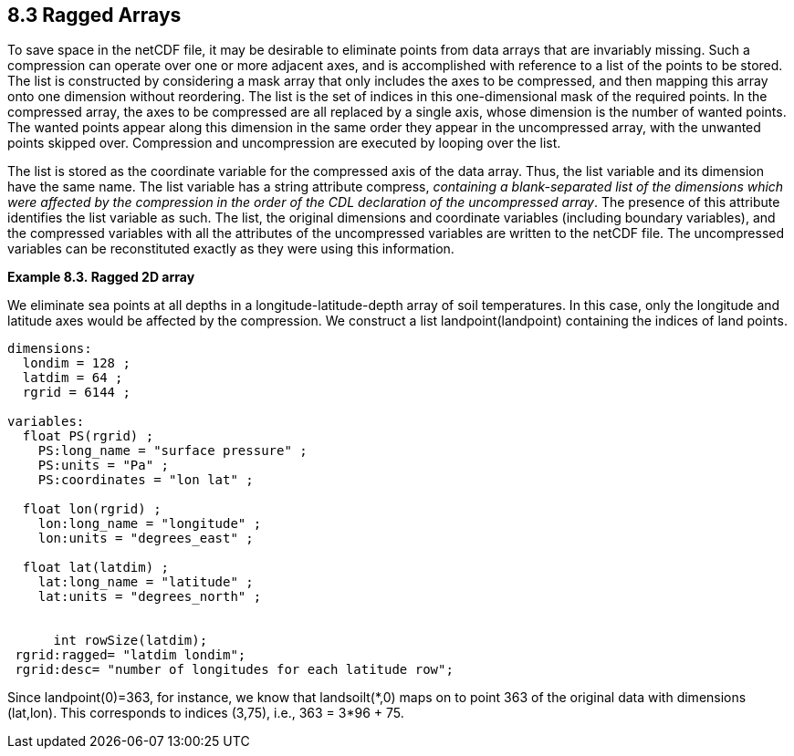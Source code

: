:source-highlighter: coderay

== 8.3 Ragged Arrays

To save space in the netCDF file, it may be desirable to eliminate
points from data arrays that are invariably missing. Such a compression
can operate over one or more adjacent axes, and is accomplished with
reference to a list of the points to be stored. The list is constructed
by considering a mask array that only includes the axes to be
compressed, and then mapping this array onto one dimension without
reordering. The list is the set of indices in this one-dimensional mask
of the required points. In the compressed array, the axes to be
compressed are all replaced by a single axis, whose dimension is the
number of wanted points. The wanted points appear along this dimension
in the same order they appear in the uncompressed array, with the
unwanted points skipped over. Compression and uncompression are executed
by looping over the list.

The list is stored as the coordinate variable for the compressed axis of
the data array. Thus, the list variable and its dimension have the same
name. The list variable has a string attribute compress, __containing a
blank-separated list of the dimensions which were affected by the
compression in the order of the CDL declaration of the uncompressed
array__. The presence of this attribute identifies the list variable as
such. The list, the original dimensions and coordinate variables
(including boundary variables), and the compressed variables with all
the attributes of the uncompressed variables are written to the netCDF
file. The uncompressed variables can be reconstituted exactly as they
were using this information.

*Example 8.3. Ragged 2D array*

We eliminate sea points at all depths in a longitude-latitude-depth
array of soil temperatures. In this case, only the longitude and
latitude axes would be affected by the compression. We construct a list
landpoint(landpoint) containing the indices of land points.

----------------------------------------------------------
dimensions:
  londim = 128 ;
  latdim = 64 ;
  rgrid = 6144 ;

variables:
  float PS(rgrid) ;
    PS:long_name = "surface pressure" ;
    PS:units = "Pa" ;
    PS:coordinates = "lon lat" ;

  float lon(rgrid) ;
    lon:long_name = "longitude" ;
    lon:units = "degrees_east" ;

  float lat(latdim) ;
    lat:long_name = "latitude" ;
    lat:units = "degrees_north" ;


      int rowSize(latdim);
 rgrid:ragged= "latdim londim";
 rgrid:desc= "number of longitudes for each latitude row";

    
----------------------------------------------------------

Since landpoint(0)=363, for instance, we know that landsoilt(*,0) maps
on to point 363 of the original data with dimensions (lat,lon). This
corresponds to indices (3,75), i.e., 363 = 3*96 + 75.
